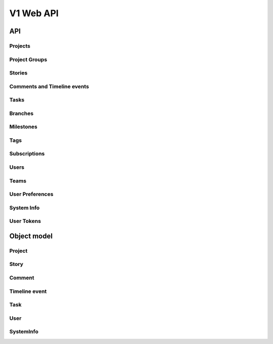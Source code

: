 ==========
V1 Web API
==========

###
API
###

Projects
========
.. rest-controller:: storyboard.api.v1.projects:ProjectsController
   :webprefix: /v1/projects

Project Groups
==============
.. rest-controller:: storyboard.api.v1.project_groups:ProjectGroupsController
   :webprefix: /v1/project_groups

.. rest-controller:: storyboard.api.v1.project_groups:ProjectsSubcontroller
   :webprefix: /v1/project_groups/<project_group_id>/projects

Stories
=======
.. rest-controller:: storyboard.api.v1.stories:StoriesController
   :webprefix: /v1/stories

Comments and Timeline events
============================
.. rest-controller:: storyboard.api.v1.timeline:CommentsController
   :webprefix: /v1/stories/<story_id>/comments

.. rest-controller:: storyboard.api.v1.timeline:TimeLineEventsController
   :webprefix: /v1/stories/<story_id>/events

Tasks
=====
.. rest-controller:: storyboard.api.v1.tasks:TasksController
   :webprefix: /v1/tasks

Branches
========
.. rest-controller:: storyboard.api.v1.branches:BranchesController
   :webprefix: /v1/branches

Milestones
==========
.. rest-controller:: storyboard.api.v1.milestones:MilestonesController
   :webprefix: /v1/milestones

Tags
====
.. rest-controller:: storyboard.api.v1.tags:TagsController
   :webprefix: /v1/tags

Subscriptions
=============
.. rest-controller:: storyboard.api.v1.subscriptions:SubscriptionsController
   :webprefix: /v1/subscriptions

Users
=====
.. rest-controller:: storyboard.api.v1.users:UsersController
   :webprefix: /v1/users

Teams
=====
.. rest-controller:: storyboard.api.v1.teams:TeamsController
   :webprefix: /v1/teams

.. rest-controller:: storyboard.api.v1.teams:UsersSubcontroller
   :webprefix: /v1/teams/<team_id>/users

User Preferences
================
.. rest-controller:: storyboard.api.v1.user_preferences:UserPreferencesController
   :webprefix: /v1/users/<user_id>/preferences

System Info
===========
.. rest-controller:: storyboard.api.v1.system_info:SystemInfoController
   :webprefix: /v1/systeminfo

User Tokens
===========
.. rest-controller:: storyboard.api.v1.user_tokens:UserTokensController
   :webprefix: /v1/users/<user_id>/tokens

############
Object model
############

Project
=======
.. autotype:: storyboard.api.v1.projects.Project
   :members:


Story
=====
.. autotype:: storyboard.api.v1.stories.Story
   :members:


Comment
=======
.. autotype:: storyboard.api.v1.timeline.Comment
   :members:


Timeline event
==============
.. autotype:: storyboard.api.v1.timeline.TimeLineEvent
   :members:


Task
====
.. autotype:: storyboard.api.v1.tasks.Task
   :members:


User
====
.. autotype:: storyboard.api.v1.users.User
   :members:

SystemInfo
==========
.. autotype:: storyboard.api.v1.system_info.SystemInfo
   :members:
